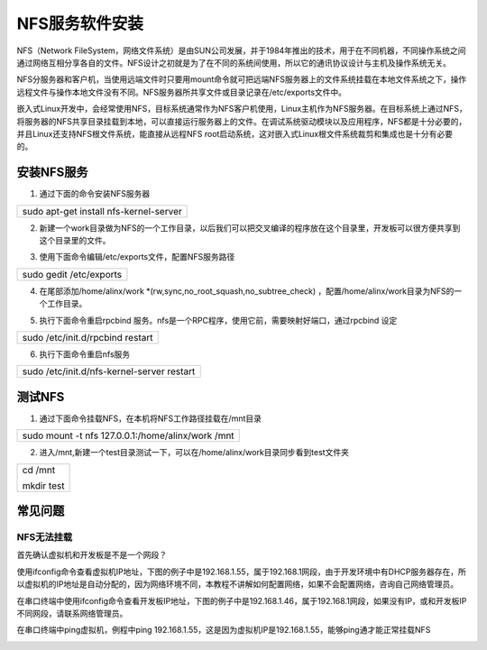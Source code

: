 NFS服务软件安装
===============

NFS（Network
FileSystem，网络文件系统）是由SUN公司发展，并于1984年推出的技术，用于在不同机器，不同操作系统之间通过网络互相分享各自的文件。NFS设计之初就是为了在不同的系统间使用，所以它的通讯协议设计与主机及操作系统无关。

NFS分服务器和客户机，当使用远端文件时只要用mount命令就可把远端NFS服务器上的文件系统挂载在本地文件系统之下，操作远程文件与操作本地文件没有不同。NFS服务器所共享文件或目录记录在/etc/exports文件中。

嵌入式Linux开发中，会经常使用NFS，目标系统通常作为NFS客户机使用，Linux主机作为NFS服务器。在目标系统上通过NFS，将服务器的NFS共享目录挂载到本地，可以直接运行服务器上的文件。在调试系统驱动模块以及应用程序，NFS都是十分必要的，并且Linux还支持NFS根文件系统，能直接从远程NFS
root启动系统，这对嵌入式Linux根文件系统裁剪和集成也是十分有必要的。

安装NFS服务
-----------

1) 通过下面的命令安装NFS服务器

+-----------------------------------------------------------------------+
| sudo apt-get install nfs-kernel-server                                |
+-----------------------------------------------------------------------+

.. image:: images/20_media/image1.png

2) 新建一个work目录做为NFS的一个工作目录，以后我们可以把交叉编译的程序放在这个目录里，开发板可以很方便共享到这个目录里的文件。

.. image:: images/20_media/image2.png

3) 使用下面命令编辑/etc/exports文件，配置NFS服务路径

+-----------------------------------------------------------------------+
| sudo gedit /etc/exports                                               |
+-----------------------------------------------------------------------+

.. image:: images/20_media/image3.png

4) 在尾部添加/home/alinx/work
   \*(rw,sync,no_root_squash,no_subtree_check)
   ，配置/home/alinx/work目录为NFS的一个工作目录。

.. image:: images/20_media/image4.png

5) 执行下面命令重启rpcbind
   服务。nfs是一个RPC程序，使用它前，需要映射好端口，通过rpcbind 设定

+-----------------------------------------------------------------------+
| sudo /etc/init.d/rpcbind restart                                      |
+-----------------------------------------------------------------------+

6) 执行下面命令重启nfs服务

+-----------------------------------------------------------------------+
| sudo /etc/init.d/nfs-kernel-server restart                            |
+-----------------------------------------------------------------------+

测试NFS
-------

1) 通过下面命令挂载NFS，在本机将NFS工作路径挂载在/mnt目录

+-----------------------------------------------------------------------+
| sudo mount -t nfs 127.0.0.1:/home/alinx/work /mnt                     |
+-----------------------------------------------------------------------+

2) 进入/mnt,新建一个test目录测试一下，可以在/home/alinx/work目录同步看到test文件夹

+-----------------------------------------------------------------------+
| cd /mnt                                                               |
|                                                                       |
| mkdir test                                                            |
+-----------------------------------------------------------------------+

常见问题
--------

NFS无法挂载
~~~~~~~~~~~

首先确认虚拟机和开发板是不是一个网段？

使用ifconfig命令查看虚拟机IP地址，下图的例子中是192.168.1.55，属于192.168.1网段，由于开发环境中有DHCP服务器存在，所以虚拟机的IP地址是自动分配的，因为网络环境不同，本教程不讲解如何配置网络，如果不会配置网络，咨询自己网络管理员。

.. image:: images/20_media/image5.png

在串口终端中使用ifconfig命令查看开发板IP地址，下图的例子中是192.168.1.46，属于192.168.1网段，如果没有IP，或和开发板IP不同网段，请联系网络管理员。

.. image:: images/20_media/image6.png

在串口终端中ping虚拟机，例程中ping
192.168.1.55，这是因为虚拟机IP是192.168.1.55，能够ping通才能正常挂载NFS

.. image:: images/20_media/image7.png
